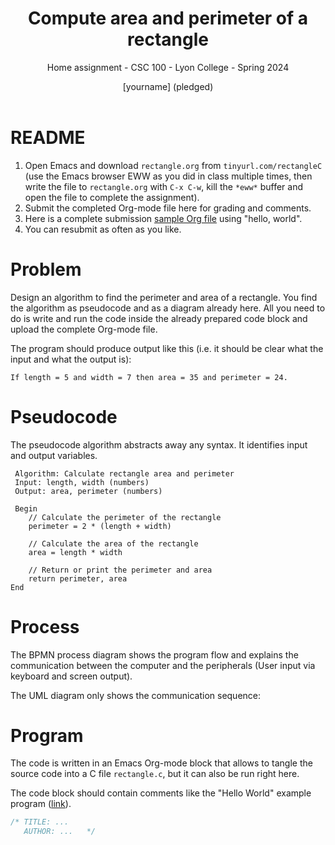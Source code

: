 #+TITLE:Compute area and perimeter of a rectangle
#+AUTHOR:[yourname] (pledged)
#+SUBTITLE:Home assignment - CSC 100 - Lyon College - Spring 2024
#+STARTUP:overview hideblocks indent
#+OPTIONS: toc:nil num:nil ^:nil
* README
1. Open Emacs and download ~rectangle.org~ from ~tinyurl.com/rectangleC~
   (use the Emacs browser EWW as you did in class multiple times, then
   write the file to ~rectangle.org~ with ~C-x C-w~, kill the ~*eww*~ buffer
   and open the file to complete the assignment).
2. Submit the completed Org-mode file here for grading and comments.
3. Here is a complete submission [[https://github.com/birkenkrahe/cpp/blob/main/org/assignments/sample.org][sample Org file]] using "hello, world".
4. You can resubmit as often as you like.
* Problem

Design an algorithm to find the perimeter and area of a
rectangle. You find the algorithm as pseudocode and as a diagram
already here. All you need to do is write and run the code inside the
already prepared code block and upload the complete Org-mode file.

The program should produce output like this (i.e. it should be clear
what the input and what the output is):
#+begin_example
If length = 5 and width = 7 then area = 35 and perimeter = 24.
#+end_example

* Pseudocode

The pseudocode algorithm abstracts away any syntax. It identifies
input and output variables.
#+begin_example
   Algorithm: Calculate rectangle area and perimeter
   Input: length, width (numbers)
   Output: area, perimeter (numbers)

   Begin
      // Calculate the perimeter of the rectangle
      perimeter = 2 * (length + width)

      // Calculate the area of the rectangle
      area = length * width

      // Return or print the perimeter and area
      return perimeter, area
  End
#+end_example

* Process 

The BPMN process diagram shows the program flow and explains the
communication between the computer and the peripherals (User input via
keyboard and screen output).
#+ATTR_HTML: :WIDTH 400px:
[[../../img/rectangle.svg]]

The UML diagram only shows the communication sequence:
#+ATTR_HTML: :WIDTH 400px:
[[../../img/rectangleSequence.png]]

* Program

The code is written in an Emacs Org-mode block that allows to tangle
the source code into a C file ~rectangle.c~, but it can also be run
right here.

The code block should contain comments like the "Hello World" example
program ([[https://github.com/birkenkrahe/cpp/blob/main/org/assignments/sample.org][link]]).

#+begin_src C :tangle rectangle.c :results output
  /* TITLE: ...
     AUTHOR: ...   */
  
#+end_src

#+RESULTS:
